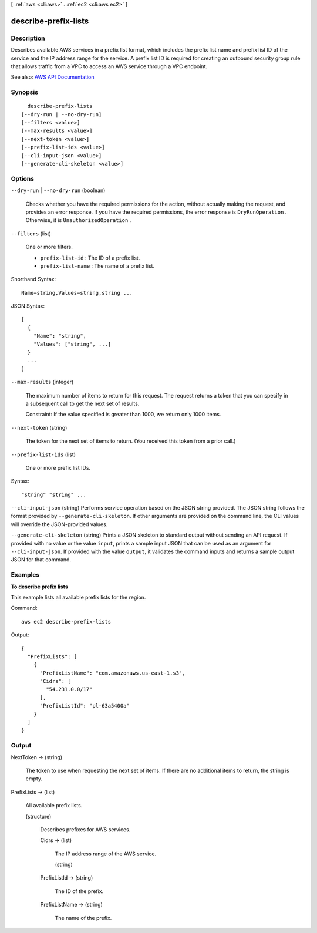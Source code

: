 [ :ref:`aws <cli:aws>` . :ref:`ec2 <cli:aws ec2>` ]

.. _cli:aws ec2 describe-prefix-lists:


*********************
describe-prefix-lists
*********************



===========
Description
===========



Describes available AWS services in a prefix list format, which includes the prefix list name and prefix list ID of the service and the IP address range for the service. A prefix list ID is required for creating an outbound security group rule that allows traffic from a VPC to access an AWS service through a VPC endpoint.



See also: `AWS API Documentation <https://docs.aws.amazon.com/goto/WebAPI/ec2-2016-11-15/DescribePrefixLists>`_


========
Synopsis
========

::

    describe-prefix-lists
  [--dry-run | --no-dry-run]
  [--filters <value>]
  [--max-results <value>]
  [--next-token <value>]
  [--prefix-list-ids <value>]
  [--cli-input-json <value>]
  [--generate-cli-skeleton <value>]




=======
Options
=======

``--dry-run`` | ``--no-dry-run`` (boolean)


  Checks whether you have the required permissions for the action, without actually making the request, and provides an error response. If you have the required permissions, the error response is ``DryRunOperation`` . Otherwise, it is ``UnauthorizedOperation`` .

  

``--filters`` (list)


  One or more filters.

   

   
  * ``prefix-list-id`` : The ID of a prefix list. 
   
  * ``prefix-list-name`` : The name of a prefix list. 
   

  



Shorthand Syntax::

    Name=string,Values=string,string ...




JSON Syntax::

  [
    {
      "Name": "string",
      "Values": ["string", ...]
    }
    ...
  ]



``--max-results`` (integer)


  The maximum number of items to return for this request. The request returns a token that you can specify in a subsequent call to get the next set of results.

   

  Constraint: If the value specified is greater than 1000, we return only 1000 items.

  

``--next-token`` (string)


  The token for the next set of items to return. (You received this token from a prior call.)

  

``--prefix-list-ids`` (list)


  One or more prefix list IDs.

  



Syntax::

  "string" "string" ...



``--cli-input-json`` (string)
Performs service operation based on the JSON string provided. The JSON string follows the format provided by ``--generate-cli-skeleton``. If other arguments are provided on the command line, the CLI values will override the JSON-provided values.

``--generate-cli-skeleton`` (string)
Prints a JSON skeleton to standard output without sending an API request. If provided with no value or the value ``input``, prints a sample input JSON that can be used as an argument for ``--cli-input-json``. If provided with the value ``output``, it validates the command inputs and returns a sample output JSON for that command.



========
Examples
========

**To describe prefix lists**

This example lists all available prefix lists for the region.

Command::

  aws ec2 describe-prefix-lists

Output::

  {
    "PrefixLists": [
      {
        "PrefixListName": "com.amazonaws.us-east-1.s3", 
        "Cidrs": [
          "54.231.0.0/17"
        ], 
        "PrefixListId": "pl-63a5400a"
      }
    ]
  }


======
Output
======

NextToken -> (string)

  

  The token to use when requesting the next set of items. If there are no additional items to return, the string is empty.

  

  

PrefixLists -> (list)

  

  All available prefix lists.

  

  (structure)

    

    Describes prefixes for AWS services.

    

    Cidrs -> (list)

      

      The IP address range of the AWS service.

      

      (string)

        

        

      

    PrefixListId -> (string)

      

      The ID of the prefix.

      

      

    PrefixListName -> (string)

      

      The name of the prefix.

      

      

    

  

